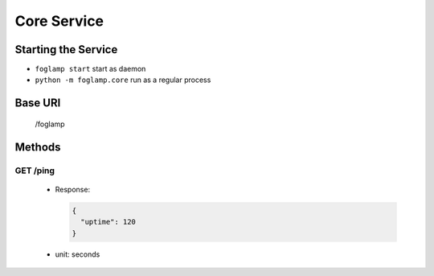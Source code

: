 Core Service
============

Starting the Service
--------------------

- ``foglamp start`` start as daemon
- ``python -m foglamp.core`` run as a regular process


Base URI
--------

      /foglamp

Methods
-------

GET /ping
^^^^^^^^^

 - Response:

   .. code-block:: python

      {
        "uptime": 120
      }

 - unit: seconds

